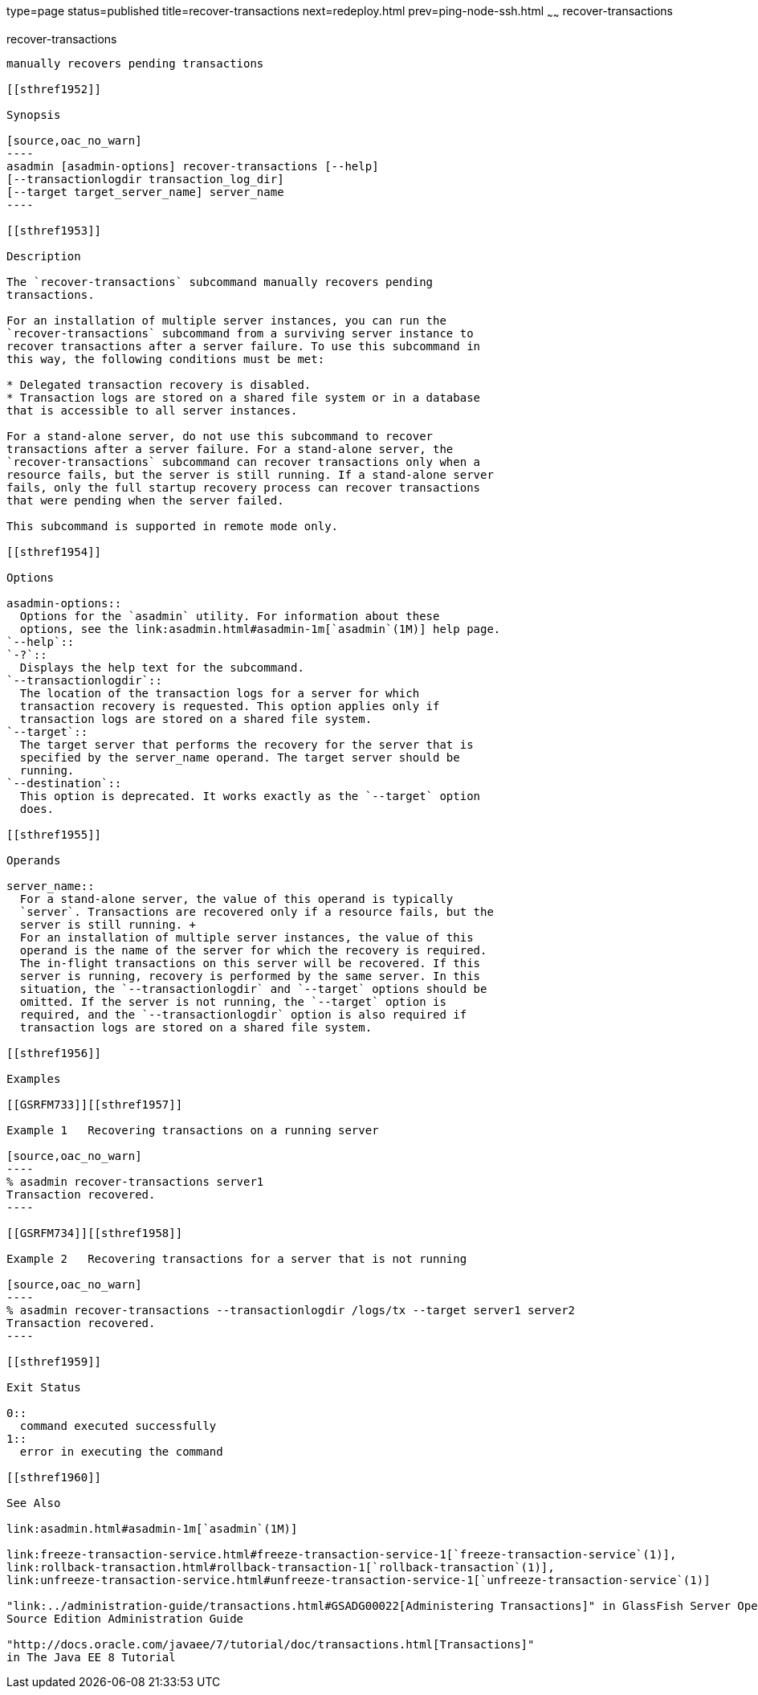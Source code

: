 type=page
status=published
title=recover-transactions
next=redeploy.html
prev=ping-node-ssh.html
~~~~~~
recover-transactions
====================

[[recover-transactions-1]][[GSRFM00216]][[recover-transactions]]

recover-transactions
--------------------

manually recovers pending transactions

[[sthref1952]]

Synopsis

[source,oac_no_warn]
----
asadmin [asadmin-options] recover-transactions [--help] 
[--transactionlogdir transaction_log_dir]
[--target target_server_name] server_name
----

[[sthref1953]]

Description

The `recover-transactions` subcommand manually recovers pending
transactions.

For an installation of multiple server instances, you can run the
`recover-transactions` subcommand from a surviving server instance to
recover transactions after a server failure. To use this subcommand in
this way, the following conditions must be met:

* Delegated transaction recovery is disabled.
* Transaction logs are stored on a shared file system or in a database
that is accessible to all server instances.

For a stand-alone server, do not use this subcommand to recover
transactions after a server failure. For a stand-alone server, the
`recover-transactions` subcommand can recover transactions only when a
resource fails, but the server is still running. If a stand-alone server
fails, only the full startup recovery process can recover transactions
that were pending when the server failed.

This subcommand is supported in remote mode only.

[[sthref1954]]

Options

asadmin-options::
  Options for the `asadmin` utility. For information about these
  options, see the link:asadmin.html#asadmin-1m[`asadmin`(1M)] help page.
`--help`::
`-?`::
  Displays the help text for the subcommand.
`--transactionlogdir`::
  The location of the transaction logs for a server for which
  transaction recovery is requested. This option applies only if
  transaction logs are stored on a shared file system.
`--target`::
  The target server that performs the recovery for the server that is
  specified by the server_name operand. The target server should be
  running.
`--destination`::
  This option is deprecated. It works exactly as the `--target` option
  does.

[[sthref1955]]

Operands

server_name::
  For a stand-alone server, the value of this operand is typically
  `server`. Transactions are recovered only if a resource fails, but the
  server is still running. +
  For an installation of multiple server instances, the value of this
  operand is the name of the server for which the recovery is required.
  The in-flight transactions on this server will be recovered. If this
  server is running, recovery is performed by the same server. In this
  situation, the `--transactionlogdir` and `--target` options should be
  omitted. If the server is not running, the `--target` option is
  required, and the `--transactionlogdir` option is also required if
  transaction logs are stored on a shared file system.

[[sthref1956]]

Examples

[[GSRFM733]][[sthref1957]]

Example 1   Recovering transactions on a running server

[source,oac_no_warn]
----
% asadmin recover-transactions server1
Transaction recovered.
----

[[GSRFM734]][[sthref1958]]

Example 2   Recovering transactions for a server that is not running

[source,oac_no_warn]
----
% asadmin recover-transactions --transactionlogdir /logs/tx --target server1 server2
Transaction recovered.
----

[[sthref1959]]

Exit Status

0::
  command executed successfully
1::
  error in executing the command

[[sthref1960]]

See Also

link:asadmin.html#asadmin-1m[`asadmin`(1M)]

link:freeze-transaction-service.html#freeze-transaction-service-1[`freeze-transaction-service`(1)],
link:rollback-transaction.html#rollback-transaction-1[`rollback-transaction`(1)],
link:unfreeze-transaction-service.html#unfreeze-transaction-service-1[`unfreeze-transaction-service`(1)]

"link:../administration-guide/transactions.html#GSADG00022[Administering Transactions]" in GlassFish Server Open
Source Edition Administration Guide

"http://docs.oracle.com/javaee/7/tutorial/doc/transactions.html[Transactions]"
in The Java EE 8 Tutorial


